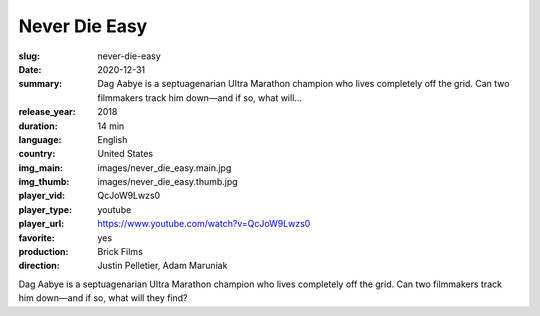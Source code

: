 Never Die Easy
##############

:slug: never-die-easy
:date: 2020-12-31
:summary: Dag Aabye is a septuagenarian Ultra Marathon champion who lives completely off the grid. Can two filmmakers track him down—and if so, what will...
:release_year: 2018
:duration: 14 min
:language: English
:country: United States
:img_main: images/never_die_easy.main.jpg
:img_thumb: images/never_die_easy.thumb.jpg
:player_vid: QcJoW9Lwzs0
:player_type: youtube
:player_url: https://www.youtube.com/watch?v=QcJoW9Lwzs0
:favorite: yes
:production: Brick Films
:direction: Justin Pelletier, Adam Maruniak

Dag Aabye is a septuagenarian Ultra Marathon champion who lives completely off the grid. Can two filmmakers track him down—and if so, what will they find?
